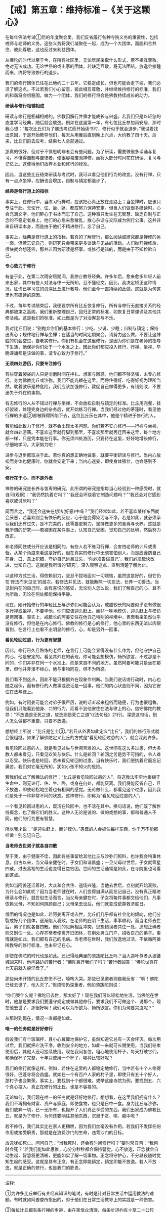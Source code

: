 * 【戒】第五章：维持标准 --《关于这颗心》
:PROPERTIES:
:CUSTOM_ID: 戒第五章维持标准---关于这颗心
:END:

在每年佛法考试①后的年度聚会里，我们反省履行各种寺院义务的重要性，包括戒师与老师的义务。这些义务将我们凝聚在一起，成为一个大团体，而能和合共住、彼此尊敬，这也反过来利益团体。

 

从佛陀的时代以至于今，在所有社区里，无论居民采取什么形式，若不相互尊敬，绝对无法成功。无论世俗的或出家的团体，若缺乏互敬，将无法团结，放逸会接踵而来，终将导致修行的退步。

 

我们的修行团体已住在此地约二十五年。它稳定成长，但也可能会走下坡，我们必须了解这点。不过若我们小心留意，彼此相互尊敬，并继续维持修行的标准，我们的和谐将会很稳固。做为一个团体，我们的修行将会是佛教持续成长的动力。

*研读与修行相辅相成*

研读与修行是相辅相成的，佛教因解行并重才能成长与兴盛。若我们只是以轻忽的态度学习经典，随后就会放逸。例如在这里第一年，有七位比丘参加雨安居，那时我心想：“每次比丘们为了佛法考试而开始读书时，修行似乎就会退步。”我试着找出原因，于是开始教导他们，每天从用餐后直到晚上六点，大约教了四十天。后来，比丘们前去应考，结果七人全部通过。

 

那真的很好，但对于不慎思明辨者会有些问题。为了研读，需要做很多读诵与复习，不懂得自制与自律者，便很容易废弛禅修，而将大部分时间花在研读、复习与记忆上。这使得他们放弃本业和修行的标准。

 

因此，当这些比丘结束研读与考试时，我可以看见他们行为的改变。没有行禅，只有一点点坐禅，应酬也会增加，自制与镇定都退步了。

 

*经典是修行道上的指标*

事实上，在修行中，当练习行禅时，应该把心真正放在走路上；当坐禅时，应该只专注于此。无论行、住、坐、卧，都应努力保持安定。但当人们做很多研读时，心会充满文字，他们醉心于书本而忘了自己。这种事只发生在无智慧、缺乏自制与正念的不稳定者身上，他们的心愈来愈散乱，散心杂话与交际成为例行公事。这并非来自研读本身，而是由于他们不精进修行，忘了自己。

 

事实上，经典是修行道上的指标。若真的了解修行，那么阅读或研究都是禅修的另一面。但若忘记自己，则研究只会带来更多谈话与无益的活动。人们抛开禅修后，很快就会想还俗，那并非因为研读是坏事，或修行是错的，而是由于不知检验自己。

*专心致力于修行*

有鉴于此，在第二次雨安居期间，我停止教导经典。许多年后，愈来愈多年轻人前来出家，其中有些人对法与律一无所知，且不懂经文。因此，我决定矫正这种情况，征询已学习过的资深比丘进行教导，他们至今一直持续如此做。这就是为何这里也有研读的原因。

 

不过，每年考试结束后，我便要求所有比丘恢复修行，所有与修行无直接关系的经典都被束之高阁。我们重新整理自己，回归正常的标准，如恢复日常课诵及其他共修活动。这是我们的标准，如此做是为了对治懈怠与不乐。

我对比丘们说：“别抛弃你们的基本修行：少吃、少说、少睡；自制与镇定；保持出离心；规律地行禅与坐禅；在适当的时间定期聚会。请努力这么做，不要让这殊胜的机会空过，要老实修行。你们有机会在这里修行，是因为你们是在老师的指导下生活，他保护你们处于一个水准之上。因此你们都应投入修行，行禅、坐禅、早晚课诵都是该做的事，请专心致力于修行。”

[[./img/14-2.jpeg]]

*无须四处游历，只要专注修行*

有些穿着袈裟的人只是消磨时间在挣扎、想家与困惑，他们都不够坚强，未专心修行。身为佛教比丘或沙弥，我们不能光赖在这里，而将住得好、吃得好视为理所当然。耽着欲乐是种危险，我们应该加强修行，敦促自己做得更多，有错则改，不要迷失于外在的事物。

 

有志修行的人从不错过行禅与坐禅，不会放松自制与镇定的标准。比丘用完餐，挂好袈裟，处理完身边的杂务后，就开始练习行禅。当我们经过他的茅篷时，看见他行禅的步道②都被踩得凹陷下去，这位比丘乐在其中，他是个精进于修行的人。

 

若能如此致力于修行，就不会出现太多问题。你们若不安心修行------行禅与坐禅，就会四处游荡。不喜欢这里就行脚到那里，不喜欢那里就再迁回来这里，每个地方都一样，只是凭本能在行事。你无须四处游历，只要待在这里，好好地增长修行，仔细地学习。大家努力吧！

 

进步与退步都取决于此。若你真的想正确地做事，就要平衡研读与修行。当内心放松而身体也健康时，你就会安定下来；当内心迷妄，即使身体强壮，也会感到不安。

 

*修行在于心，而不是外表*

 

禅修的研究是长养与舍离的研究，此所谓的研究是指每当心经验到一种感受时，就自问(观察)：“我仍然执着它吗？”“我还会环绕着它制造问题吗？”“我还会对它感到喜欢或讨厌吗？”

 

简而言之，“我还会迷失在想法(好恶)中吗？”我们经常如此，若不喜欢某样东西就会厌恶，若喜欢则会有快乐的反应，心于是变得染污与不净。若是如此，就必须承认我们还有过失，是不完美的，还需要更努力，坚持做更多的舍离与长养。这就是我所谓的研究------若被困在某件事上，认知自己受困，觉知自己的处境，然后努力改正。

 

和老师同住或分开应该是相同的，有些人若不练习行禅，会害怕老师的训斥或责备。从某个角度来看这是好的，但在真实的修行中无须害怕别人，而是应谨防自己在身、口、意上犯错，守护自己远离过失，‘你必须告诫自己'，我们必须赶快改进、觉知自己。这就是我所谓的‘研究'，深入观察这点，直到清楚了解为止。

 

以这种方式生活，得依赖耐力，坚忍不拔地面对一切烦恼，虽然这是好的，但它仍在‘修法而未见法'的层次。若修法并见法，就能断除一切恶法，长养一切善法。当见到内在的自己时，会有喜悦的感受，无论别人怎么说，我们了解自己的心，且不为所动，无论在何处都能保持平静。

 

现在，刚开始修行的年轻比丘与沙弥们可能会认为，戒腊较长的阿姜似乎没有做很多行禅或坐禅，不要学他，你们应该迎头赶上，而非一味地模仿，迎头赶上与模仿是两回事。事实上，戒腊长的阿姜安住在他自己特别的禅境中，表面看来虽然似乎没有修行，但他是在内心修行。佛教的修行是心的修行，他心里的东西无法以肉眼看到，在言行上也看不出明显的修行，心，却是另外一回事。

 

*看见轮回过患，行为更有智慧*

 

因此，修行已久且熟练的老师，在言行上可能会显得没有什么作为，但他守护自己的心，他是安定的。看见其外在的表现，你可能会想模仿，畅所欲言，不过那是不同的，你们并非在同一个水准上，而是来自不同的地方。虽然阿姜可能只是坐在那里，但他并非漫不经心，他与事物同在，但不为所惑。

 

我们看不到这点，因此不能只根据外在现象作判断。当我们说话或行动时，内心也随之起伏，而有修行的人做事或说话是一回事，他们的内心状态则不同，因为它安住在法与律上。

 

例如，有时阿姜可能会对弟子很严厉，说的话听起来粗俗而随便，行为也很粗鲁。但我们只能看到他身、口的行为，而看不到他安住在法与律上的心。信守佛陀的教导：“不放逸是无死之道，放逸则是死亡之道”(《法句经》21行)。深思这句话，别人怎么做都不重要，只要不放逸。

想想经上所说：“比丘是乞士③。”若只从外表如此定义“比丘”，我们的修行形式就会很粗糙。如果了解佛陀定义比丘的方式是“看见轮回过患的人”，就会深刻许多。

看见轮回过患的人，就是看见过失与世间苦难的人。这世间有这么多过患，但大多数人都未看见，只看见欢笑与快乐。什么是轮回？轮回之苦是势不可挡的，令人难以忍受。快乐也是轮回，若未看见轮回的过患，当有快乐时，我们便执着它而忘记痛苦。我们对它毫无所知，犹如小孩不知火的危险。

若我们如此了解佛法的修行：“比丘是看见轮回过患的人”，将这教法牢牢地根植于生命中，则无论行、住、坐、卧，或身在何处，都能厌离。我们将能反省自己，且不放逸，即使轻松地坐着也有相同的感觉。无论做什么，都看见这个过患，因此我们是处于一种非常不同的状态。这样修行，即称为“看见轮回过患的人”。

 

一个看见轮回过患的人，既活在轮回中，也不活在其中。换句话说，他们既了解世俗概念，也了解它们的胜义。这种人无论是说的、做的或想的事，都和普通人不同，他们的行为更有智慧。

 

所以我才说：“是迎头赶上，而非模仿。”愚蠢的人会抓住每样东西，你千万不能那样做！别忘记自己。

 

[[./img/14-3.jpeg]]

*当老师去世弟子就各自四散*

 

至于我，由于健康不佳，因此有些事留给其他比丘与沙弥们照料，也许我会稍事休息。自古以来，当父母亲健在时，子女们和谐昌盛；一旦父母过世后，子女就零星四散，过去富裕的生活也变得日益穷困。世间的生活通常是如此，在寺院里也可看到这点。

 

例如当阿姜还活着时，大众和合共住、道场兴隆，当他去世后，立刻就开始衰败。为什么会如此呢？因为当老师健在时，人们变得自满从而忘记自己，没有真正精进研读与修行。就世俗生活而言，当父母亲健在时，子女将每件事都交给他们，凡事依赖父母，不知如何照顾自己；父母亲去世后，他们就变成依靠救济度日。

 

僧团的情况也是如此，若阿姜离开或去世，比丘们几乎都有社会化的倾向，他们分裂成好几个团体，逐渐陷入衰败。在老师的庇阴下生活，事事顺利，而当老师去世后，弟子们就各自四散。他们的见解相互冲突，思想错误者共住一处，思想正确者则又别住一处。心存芥蒂者便离开旧团体，在别处另立门户，招收自己的弟子。事情就是如此，我们都有自己的毛病。当老师在世时，我们放逸地过活，不依循阿姜所教导的修行标准，也未牢记在心。

 

即使在佛陀的时代也是如此。还记得经典里的须跋陀比丘吗？当大迦叶尊者从波婆城回来时，他问路边的苦行者：“佛陀离开我们了吗？”苦行者回答：“佛陀世尊在七天前就入般涅盘了。”

 

那些尚未开悟的比丘悲伤不已，嚎啕大哭。那些已见道者则自我反省：“啊！佛陀已经去世了，他入灭了。”但烦恼仍深重者，例如须跋陀则说：

 

“你们哭什么呢？佛陀已去世，那太好了！现在我们可以轻松地生活。当佛陀在世时，他总是要求我们要遵守规定或做其他修行，要求我们不可做这个、说那个。现在他去世了，那很好啊！我们可以为所欲为、畅所欲言。你们为何要哭泣呢？”

 

从那时到现在，情况一直都是如此。

 

*唯一的任务就是好好修行*

 

假设我们有个玻璃杯，且小心翼翼地保护它，虽然知道它总有一天会坏灭。每次用过后，我们就把它洗干净，收到安全的地方，如此一来就可长期使用，当我们结束使用后，其他人还可接续使用。现在我问各位，粗心地使用杯子，每天打破它们，和确保杯子完整，十年只使用一个杯子，哪种比较好呢？

 

我们的修行就像这样。例如，若住在这里的人都稳定地修行，当中若有十个人修得很好，巴蓬寺将会昌盛。就如在一个有百户人家的村子里，即使只有五十个好人，那村子也会繁荣。事实上，要找到十个都很难。或举这座寺院为例，要找到五、六个真心投入、真正在修行的比丘，也是不容易的。

 

无论如何，我们现在唯一的任务就是好好地修行。想想看，在这里我们拥有什么？我们不再拥有财富、资产与家庭，即使食物，也只是日中一食。身为比丘与沙弥，我们放弃一切，已一无所有，也抛开了人们真正享受的东西。我们出家成为佛教比丘，就是为了修行，为何还要响往其他东西，沉溺于贪、嗔、痴中呢？

 

若不修行，我们其实比在家人更糟糕，因为我们丝毫没有作用。若我们不发挥任何作用或接受职责，那就是在浪费沙门的生命，违背沙门的目标。

 

放逸犹如死亡。问问自己：“当我死时，还会有时间修行吗？”要时常自问：“我何时会死？”若我们能如此思惟，心分分秒秒都会保持警觉。心不放逸，正念就会自动生起，智慧将更清晰，更能如实了解一切事物。正念将守护心，不分昼夜随时觉知生起的感受。这就是具有正念，有正念即能镇定，镇定即能不放逸。若人不放逸，就是正确的修行，也是我们的职责。

[[./img/14-4.png]]

-----
注释:

①为许多比丘举行有关经典知识的笔试，有时是针对日常生活中运用教法的难题。有时就如阿姜查所指出的，对于他们在日常生活教导上的实践是一种伤害。

②每位比丘都有条行禅的步道，由在家信众清理，每条步道约有十至二十公尺长，比丘日夜都会使用。

③比丘：由‘求乞(bhiks)'一词而来，即依靠别人的施舍维生者，也解释为‘破烦恼者'。

